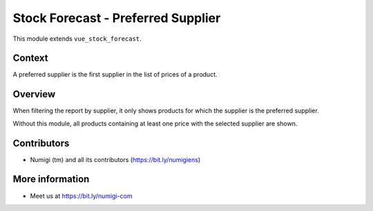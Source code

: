 Stock Forecast - Preferred Supplier
===================================

This module extends ``vue_stock_forecast``.

Context
-------
A preferred supplier is the first supplier in the list of prices of a product.

.. image:: static/description/product_form.png

Overview
--------
When filtering the report by supplier, it only shows products for which
the supplier is the preferred supplier.

.. image:: static/description/stock_forecast_report.png

Without this module, all products containing at least one price with the selected
supplier are shown.

Contributors
------------

* Numigi (tm) and all its contributors (https://bit.ly/numigiens)

More information
----------------

* Meet us at https://bit.ly/numigi-com
